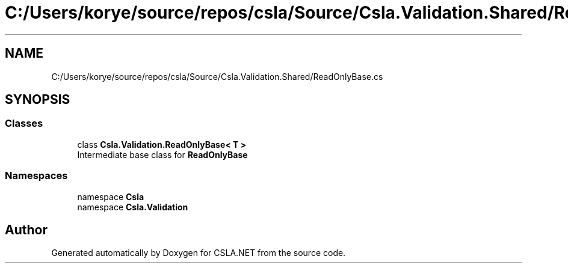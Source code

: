 .TH "C:/Users/korye/source/repos/csla/Source/Csla.Validation.Shared/ReadOnlyBase.cs" 3 "Wed Jul 21 2021" "Version 5.4.2" "CSLA.NET" \" -*- nroff -*-
.ad l
.nh
.SH NAME
C:/Users/korye/source/repos/csla/Source/Csla.Validation.Shared/ReadOnlyBase.cs
.SH SYNOPSIS
.br
.PP
.SS "Classes"

.in +1c
.ti -1c
.RI "class \fBCsla\&.Validation\&.ReadOnlyBase< T >\fP"
.br
.RI "Intermediate base class for \fBReadOnlyBase\fP "
.in -1c
.SS "Namespaces"

.in +1c
.ti -1c
.RI "namespace \fBCsla\fP"
.br
.ti -1c
.RI "namespace \fBCsla\&.Validation\fP"
.br
.in -1c
.SH "Author"
.PP 
Generated automatically by Doxygen for CSLA\&.NET from the source code\&.
